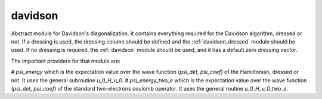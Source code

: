 ========
davidson
========

Abstract module for Davidson's diagonalization.
It contains everything required for the Davidson algorithm, dressed or not. If
a dressing is used, the dressing column should be defined and the
:ref:`davidson_dressed` module should be used. If no dressing is required,
the :ref:`davidson` module should be used, and it has a default zero dressing vector.

The important providers for that module are:

# `psi_energy` which is the expectation value over the wave function (`psi_det`, `psi_coef`) of the Hamiltonian, dressed or not. It uses the general subroutine `u_0_H_u_0`.
# `psi_energy_two_e` which is the expectation value over the wave function (`psi_det`, `psi_coef`) of the standard two-electrons coulomb operator. It uses the general routine `u_0_H_u_0_two_e`.
